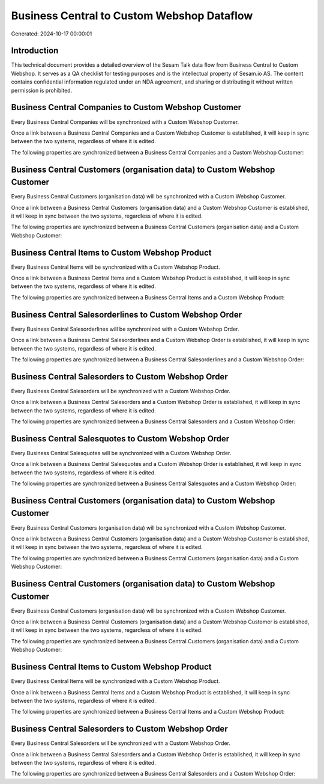 ===========================================
Business Central to Custom Webshop Dataflow
===========================================

Generated: 2024-10-17 00:00:01

Introduction
------------

This technical document provides a detailed overview of the Sesam Talk data flow from Business Central to Custom Webshop. It serves as a QA checklist for testing purposes and is the intellectual property of Sesam.io AS. The content contains confidential information regulated under an NDA agreement, and sharing or distributing it without written permission is prohibited.

Business Central Companies to Custom Webshop Customer
-----------------------------------------------------
Every Business Central Companies will be synchronized with a Custom Webshop Customer.

Once a link between a Business Central Companies and a Custom Webshop Customer is established, it will keep in sync between the two systems, regardless of where it is edited.

The following properties are synchronized between a Business Central Companies and a Custom Webshop Customer:

.. list-table::
   :header-rows: 1

   * - Business Central Companies Property
     - Custom Webshop Customer Property
     - Custom Webshop Data Type


Business Central Customers (organisation data) to Custom Webshop Customer
-------------------------------------------------------------------------
Every Business Central Customers (organisation data) will be synchronized with a Custom Webshop Customer.

Once a link between a Business Central Customers (organisation data) and a Custom Webshop Customer is established, it will keep in sync between the two systems, regardless of where it is edited.

The following properties are synchronized between a Business Central Customers (organisation data) and a Custom Webshop Customer:

.. list-table::
   :header-rows: 1

   * - Business Central Customers (organisation data) Property
     - Custom Webshop Customer Property
     - Custom Webshop Data Type


Business Central Items to Custom Webshop Product
------------------------------------------------
Every Business Central Items will be synchronized with a Custom Webshop Product.

Once a link between a Business Central Items and a Custom Webshop Product is established, it will keep in sync between the two systems, regardless of where it is edited.

The following properties are synchronized between a Business Central Items and a Custom Webshop Product:

.. list-table::
   :header-rows: 1

   * - Business Central Items Property
     - Custom Webshop Product Property
     - Custom Webshop Data Type


Business Central Salesorderlines to Custom Webshop Order
--------------------------------------------------------
Every Business Central Salesorderlines will be synchronized with a Custom Webshop Order.

Once a link between a Business Central Salesorderlines and a Custom Webshop Order is established, it will keep in sync between the two systems, regardless of where it is edited.

The following properties are synchronized between a Business Central Salesorderlines and a Custom Webshop Order:

.. list-table::
   :header-rows: 1

   * - Business Central Salesorderlines Property
     - Custom Webshop Order Property
     - Custom Webshop Data Type


Business Central Salesorders to Custom Webshop Order
----------------------------------------------------
Every Business Central Salesorders will be synchronized with a Custom Webshop Order.

Once a link between a Business Central Salesorders and a Custom Webshop Order is established, it will keep in sync between the two systems, regardless of where it is edited.

The following properties are synchronized between a Business Central Salesorders and a Custom Webshop Order:

.. list-table::
   :header-rows: 1

   * - Business Central Salesorders Property
     - Custom Webshop Order Property
     - Custom Webshop Data Type


Business Central Salesquotes to Custom Webshop Order
----------------------------------------------------
Every Business Central Salesquotes will be synchronized with a Custom Webshop Order.

Once a link between a Business Central Salesquotes and a Custom Webshop Order is established, it will keep in sync between the two systems, regardless of where it is edited.

The following properties are synchronized between a Business Central Salesquotes and a Custom Webshop Order:

.. list-table::
   :header-rows: 1

   * - Business Central Salesquotes Property
     - Custom Webshop Order Property
     - Custom Webshop Data Type


Business Central Customers (organisation data) to Custom Webshop Customer
-------------------------------------------------------------------------
Every Business Central Customers (organisation data) will be synchronized with a Custom Webshop Customer.

Once a link between a Business Central Customers (organisation data) and a Custom Webshop Customer is established, it will keep in sync between the two systems, regardless of where it is edited.

The following properties are synchronized between a Business Central Customers (organisation data) and a Custom Webshop Customer:

.. list-table::
   :header-rows: 1

   * - Business Central Customers (organisation data) Property
     - Custom Webshop Customer Property
     - Custom Webshop Data Type


Business Central Customers (organisation data) to Custom Webshop Customer
-------------------------------------------------------------------------
Every Business Central Customers (organisation data) will be synchronized with a Custom Webshop Customer.

Once a link between a Business Central Customers (organisation data) and a Custom Webshop Customer is established, it will keep in sync between the two systems, regardless of where it is edited.

The following properties are synchronized between a Business Central Customers (organisation data) and a Custom Webshop Customer:

.. list-table::
   :header-rows: 1

   * - Business Central Customers (organisation data) Property
     - Custom Webshop Customer Property
     - Custom Webshop Data Type


Business Central Items to Custom Webshop Product
------------------------------------------------
Every Business Central Items will be synchronized with a Custom Webshop Product.

Once a link between a Business Central Items and a Custom Webshop Product is established, it will keep in sync between the two systems, regardless of where it is edited.

The following properties are synchronized between a Business Central Items and a Custom Webshop Product:

.. list-table::
   :header-rows: 1

   * - Business Central Items Property
     - Custom Webshop Product Property
     - Custom Webshop Data Type


Business Central Salesorders to Custom Webshop Order
----------------------------------------------------
Every Business Central Salesorders will be synchronized with a Custom Webshop Order.

Once a link between a Business Central Salesorders and a Custom Webshop Order is established, it will keep in sync between the two systems, regardless of where it is edited.

The following properties are synchronized between a Business Central Salesorders and a Custom Webshop Order:

.. list-table::
   :header-rows: 1

   * - Business Central Salesorders Property
     - Custom Webshop Order Property
     - Custom Webshop Data Type

